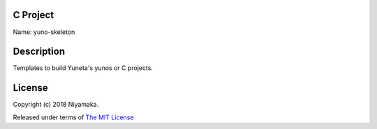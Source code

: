 C Project
=========

Name: yuno-skeleton

Description
===========

Templates to build Yuneta's yunos or C projects.

License
=======

Copyright (c) 2018 Niyamaka.

Released under terms
of `The MIT License <http://www.opensource.org/licenses/mit-license>`_
